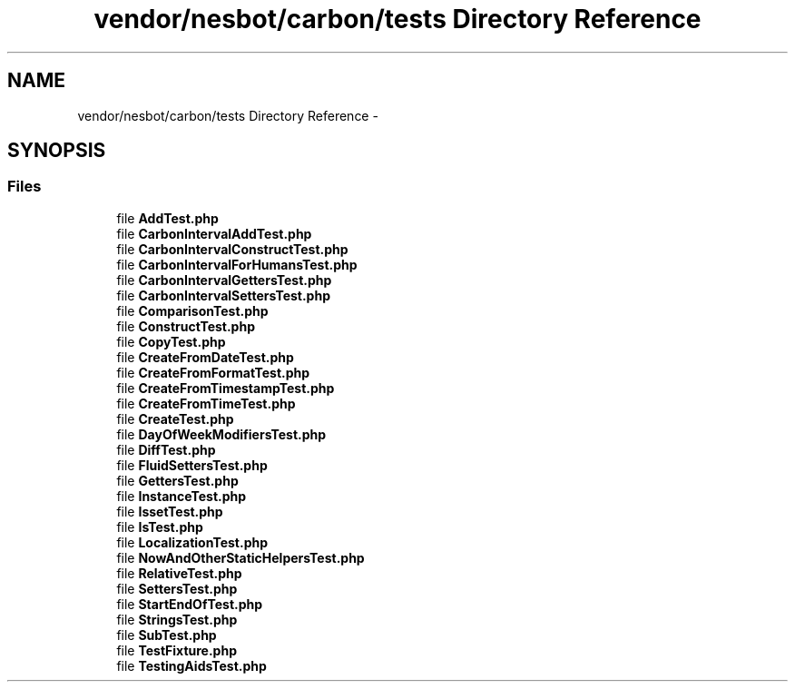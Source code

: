 .TH "vendor/nesbot/carbon/tests Directory Reference" 3 "Tue Apr 14 2015" "Version 1.0" "VirtualSCADA" \" -*- nroff -*-
.ad l
.nh
.SH NAME
vendor/nesbot/carbon/tests Directory Reference \- 
.SH SYNOPSIS
.br
.PP
.SS "Files"

.in +1c
.ti -1c
.RI "file \fBAddTest\&.php\fP"
.br
.ti -1c
.RI "file \fBCarbonIntervalAddTest\&.php\fP"
.br
.ti -1c
.RI "file \fBCarbonIntervalConstructTest\&.php\fP"
.br
.ti -1c
.RI "file \fBCarbonIntervalForHumansTest\&.php\fP"
.br
.ti -1c
.RI "file \fBCarbonIntervalGettersTest\&.php\fP"
.br
.ti -1c
.RI "file \fBCarbonIntervalSettersTest\&.php\fP"
.br
.ti -1c
.RI "file \fBComparisonTest\&.php\fP"
.br
.ti -1c
.RI "file \fBConstructTest\&.php\fP"
.br
.ti -1c
.RI "file \fBCopyTest\&.php\fP"
.br
.ti -1c
.RI "file \fBCreateFromDateTest\&.php\fP"
.br
.ti -1c
.RI "file \fBCreateFromFormatTest\&.php\fP"
.br
.ti -1c
.RI "file \fBCreateFromTimestampTest\&.php\fP"
.br
.ti -1c
.RI "file \fBCreateFromTimeTest\&.php\fP"
.br
.ti -1c
.RI "file \fBCreateTest\&.php\fP"
.br
.ti -1c
.RI "file \fBDayOfWeekModifiersTest\&.php\fP"
.br
.ti -1c
.RI "file \fBDiffTest\&.php\fP"
.br
.ti -1c
.RI "file \fBFluidSettersTest\&.php\fP"
.br
.ti -1c
.RI "file \fBGettersTest\&.php\fP"
.br
.ti -1c
.RI "file \fBInstanceTest\&.php\fP"
.br
.ti -1c
.RI "file \fBIssetTest\&.php\fP"
.br
.ti -1c
.RI "file \fBIsTest\&.php\fP"
.br
.ti -1c
.RI "file \fBLocalizationTest\&.php\fP"
.br
.ti -1c
.RI "file \fBNowAndOtherStaticHelpersTest\&.php\fP"
.br
.ti -1c
.RI "file \fBRelativeTest\&.php\fP"
.br
.ti -1c
.RI "file \fBSettersTest\&.php\fP"
.br
.ti -1c
.RI "file \fBStartEndOfTest\&.php\fP"
.br
.ti -1c
.RI "file \fBStringsTest\&.php\fP"
.br
.ti -1c
.RI "file \fBSubTest\&.php\fP"
.br
.ti -1c
.RI "file \fBTestFixture\&.php\fP"
.br
.ti -1c
.RI "file \fBTestingAidsTest\&.php\fP"
.br
.in -1c

